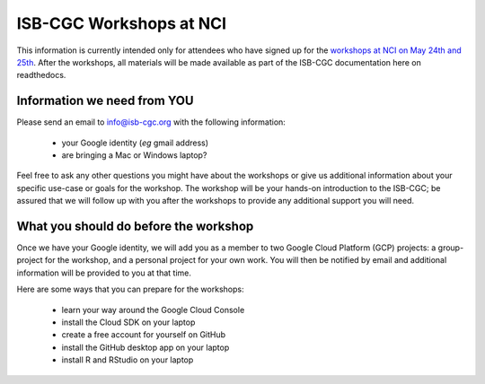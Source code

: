 ************************
ISB-CGC Workshops at NCI 
************************

This information is currently intended only for attendees who have 
signed up for the 
`workshops at NCI on May 24th and 25th <https://cbiit.nci.nih.gov/ncip/nci-cancer-genomics-cloud-pilots/nci-cancer-genomics-cloud-workshop>`_.  
After the workshops, all materials will be made available as part of the
ISB-CGC documentation here on readthedocs.

Information we need from YOU
############################
Please send an email to info@isb-cgc.org with the following information:

    * your Google identity (*eg* gmail address)
    * are bringing a Mac or Windows laptop?

Feel free to ask any other questions you might have about the workshops or
give us additional information about your specific use-case or goals for
the workshop.  The workshop will be your hands-on introduction to the ISB-CGC;
be assured that we will follow up with you after the workshops to provide
any additional support you will need.

What you should do before the workshop
######################################
Once we have your Google identity, we will add you as a member to two
Google Cloud Platform (GCP) projects: a group-project for the workshop,
and a personal project for your own work.  You will then be notified by 
email and additional information will be provided to you at that time.

Here are some ways that you can prepare for the workshops:

    * learn your way around the Google Cloud Console
    * install the Cloud SDK on your laptop
    * create a free account for yourself on GitHub
    * install the GitHub desktop app on your laptop
    * install R and RStudio on your laptop


